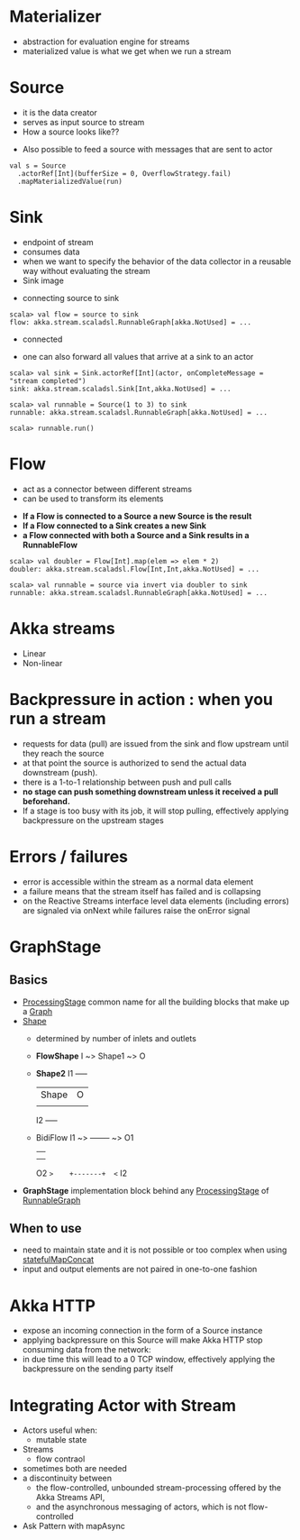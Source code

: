 * Materializer
- abstraction for evaluation engine for streams
- materialized value is what we get when we run a stream
* Source
- it is the data creator
- serves as input source to stream
- How a source looks like??
[[file:images/source.png]]
- Also possible to feed a source with messages that are sent to actor
#+BEGIN_SRC
val s = Source
  .actorRef[Int](bufferSize = 0, OverflowStrategy.fail)
  .mapMaterializedValue(run)
#+END_SRC
* Sink
- endpoint of stream
- consumes data
- when we want to specify the behavior of the data collector in a reusable way without evaluating the stream
- Sink image
[[file:images/sink.png]]
- connecting source to sink
#+BEGIN_SRC
scala> val flow = source to sink
flow: akka.stream.scaladsl.RunnableGraph[akka.NotUsed] = ...
#+END_SRC
- connected
[[file:images/connected.png]]
- one can also forward all values that arrive at a sink to an actor
#+BEGIN_SRC
scala> val sink = Sink.actorRef[Int](actor, onCompleteMessage = "stream completed")
sink: akka.stream.scaladsl.Sink[Int,akka.NotUsed] = ...

scala> val runnable = Source(1 to 3) to sink
runnable: akka.stream.scaladsl.RunnableGraph[akka.NotUsed] = ...

scala> runnable.run()
#+END_SRC
* Flow
- act as a connector between different streams
- can be used to transform its elements
[[file:images/flow.png]]
- *If a Flow is connected to a Source a new Source is the result*
- *If a Flow connected to a Sink creates a new Sink*
- *a Flow connected with both a Source and a Sink results in a RunnableFlow*
[[file:images/runnableFlow.png]]
#+BEGIN_SRC
scala> val doubler = Flow[Int].map(elem => elem * 2)
doubler: akka.stream.scaladsl.Flow[Int,Int,akka.NotUsed] = ...

scala> val runnable = source via invert via doubler to sink
runnable: akka.stream.scaladsl.RunnableGraph[akka.NotUsed] = ...
#+END_SRC
* Akka streams
- Linear
- Non-linear
* Backpressure in action : when you run a stream

- requests for data (pull) are issued from the sink and flow upstream until they reach the source
- at that point the source is authorized to send the actual data downstream (push).
- there is a 1-to-1 relationship between push and pull calls
- *no stage can push something downstream unless it received a pull beforehand.*
- If a stage is too busy with its job, it will stop pulling, effectively applying backpressure on the upstream stages
* Errors / failures
- error is accessible within the stream as a normal data element
- a failure means that the stream itself has failed and is collapsing
- on the Reactive Streams interface level data elements (including errors) are signaled via onNext while failures raise the onError signal
* GraphStage
** Basics
- _ProcessingStage_ common name for all the building blocks that make up a _Graph_
- _Shape_
  - determined by number of inlets and outlets
  - *FlowShape*
    I ~> Shape1 ~> O
  - *Shape2*
      I1 +-----+
         |Shape| O
         |     |
      I2 +-----+
  - BidiFlow
    I1 ~>    +-------+  ~> O1
             |       |
             |       |
    O2 ~>    +-------+  <~ I2
- *GraphStage*  implementation block behind any _ProcessingStage_ of _RunnableGraph_
** When to use
- need to maintain state and it is not possible or too complex when using _statefulMapConcat_
- input and output elements are not paired in one-to-one fashion
* Akka HTTP
- expose an incoming connection in the form of a Source instance
- applying backpressure on this Source will make Akka HTTP stop consuming data from the network:
- in due time this will lead to a 0 TCP window, effectively applying the backpressure on the sending party itself
* Integrating Actor with Stream
- Actors useful when:
  - mutable state
- Streams
  - flow contraol
- sometimes both are needed
- a discontinuity between
  - the flow-controlled, unbounded stream-processing offered by the Akka Streams API,
  - and the asynchronous messaging of actors, which is not flow-controlled
- Ask Pattern with mapAsync
